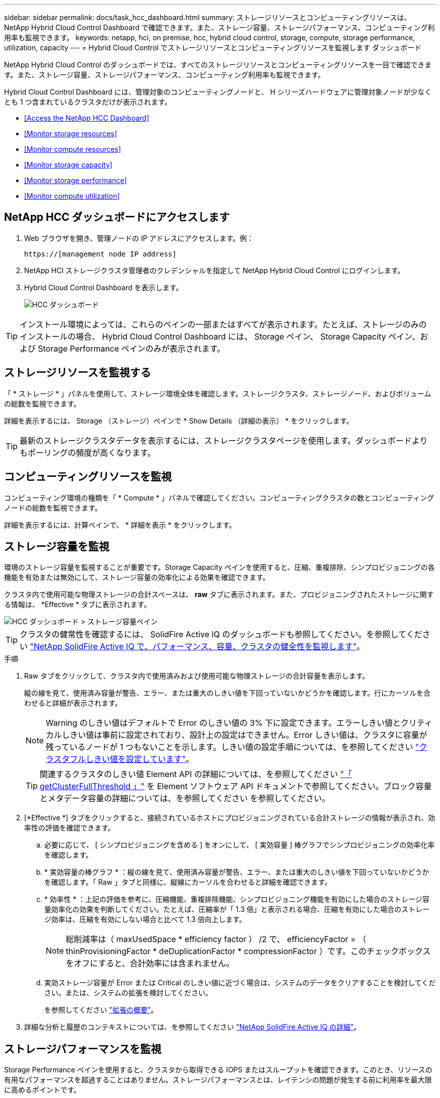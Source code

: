 ---
sidebar: sidebar 
permalink: docs/task_hcc_dashboard.html 
summary: ストレージリソースとコンピューティングリソースは、 NetApp Hybrid Cloud Control Dashboard で確認できます。また、ストレージ容量、ストレージパフォーマンス、コンピューティング利用率も監視できます。 
keywords: netapp, hci, on premise, hcc, hybrid cloud control, storage, compute, storage performance, utilization, capacity 
---
= Hybrid Cloud Control でストレージリソースとコンピューティングリソースを監視します ダッシュボード


[role="lead"]
NetApp Hybrid Cloud Control のダッシュボードでは、すべてのストレージリソースとコンピューティングリソースを一目で確認できます。また、ストレージ容量、ストレージパフォーマンス、コンピューティング利用率も監視できます。

Hybrid Cloud Control Dashboard には、管理対象のコンピューティングノードと、 H シリーズハードウェアに管理対象ノードが少なくとも 1 つ含まれているクラスタだけが表示されます。

* <<Access the NetApp HCC Dashboard>>
* <<Monitor storage resources>>
* <<Monitor compute resources>>
* <<Monitor storage capacity>>
* <<Monitor storage performance>>
* <<Monitor compute utilization>>




== NetApp HCC ダッシュボードにアクセスします

. Web ブラウザを開き、管理ノードの IP アドレスにアクセスします。例：
+
[listing]
----
https://[management node IP address]
----
. NetApp HCI ストレージクラスタ管理者のクレデンシャルを指定して NetApp Hybrid Cloud Control にログインします。
. Hybrid Cloud Control Dashboard を表示します。
+
image::hcc_dashboard_all.png[HCC ダッシュボード]




TIP: インストール環境によっては、これらのペインの一部またはすべてが表示されます。たとえば、ストレージのみのインストールの場合、 Hybrid Cloud Control Dashboard には、 Storage ペイン、 Storage Capacity ペイン、および Storage Performance ペインのみが表示されます。



== ストレージリソースを監視する

「 * ストレージ * 」パネルを使用して、ストレージ環境全体を確認します。ストレージクラスタ、ストレージノード、およびボリュームの総数を監視できます。

詳細を表示するには、 Storage （ストレージ）ペインで * Show Details （詳細の表示） * をクリックします。


TIP: 最新のストレージクラスタデータを表示するには、ストレージクラスタページを使用します。ダッシュボードよりもポーリングの頻度が高くなります。



== コンピューティングリソースを監視

コンピューティング環境の種類を「 * Compute * 」パネルで確認してください。コンピューティングクラスタの数とコンピューティングノードの総数を監視できます。

詳細を表示するには、計算ペインで、 * 詳細を表示 * をクリックします。



== ストレージ容量を監視

環境のストレージ容量を監視することが重要です。Storage Capacity ペインを使用すると、圧縮、重複排除、シンプロビジョニングの各機能を有効または無効にして、ストレージ容量の効率化による効果を確認できます。

クラスタ内で使用可能な物理ストレージの合計スペースは、 *raw* タブに表示されます。また、プロビジョニングされたストレージに関する情報は、 *Effective * タブに表示されます。

image::hcc_dashboard_storage_capacity_effective.png[HCC ダッシュボード > ストレージ容量ペイン]


TIP: クラスタの健常性を確認するには、 SolidFire Active IQ のダッシュボードも参照してください。を参照してください link:task_hcc_activeiq.html["NetApp SolidFire Active IQ で、パフォーマンス、容量、クラスタの健全性を監視します"]。

.手順
. Raw タブをクリックして、クラスタ内で使用済みおよび使用可能な物理ストレージの合計容量を表示します。
+
縦の線を見て、使用済み容量が警告、エラー、または重大のしきい値を下回っていないかどうかを確認します。行にカーソルを合わせると詳細が表示されます。

+

NOTE: Warning のしきい値はデフォルトで Error のしきい値の 3% 下に設定できます。エラーしきい値とクリティカルしきい値は事前に設定されており、設計上の設定はできません。Error しきい値は、クラスタに容量が残っているノードが 1 つもないことを示します。しきい値の設定手順については、を参照してください http://docs.netapp.com/sfe-122/topic/com.netapp.doc.sfe-ug/GUID-C238E415-E83C-4F1F-92D4-E0534B601FCA.html["クラスタフルしきい値を設定しています"]。

+

TIP: 関連するクラスタのしきい値 Element API の詳細については、を参照してください http://docs.netapp.com/sfe-122/topic/com.netapp.doc.sfe-api/GUID-9B1D06D7-8FEE-4A52-B3C2-33F03D8540FB.html["「 getClusterFullThreshold 」"] を Element ソフトウェア API ドキュメントで参照してください。ブロック容量とメタデータ容量の詳細については、を参照してください を参照してください。

. [*Effective *] タブをクリックすると、接続されているホストにプロビジョニングされている合計ストレージの情報が表示され、効率性の評価を確認できます。
+
.. 必要に応じて、 [ シンプロビジョニングを含める ] をオンにして、 [ 実効容量 ] 棒グラフでシンプロビジョニングの効率化率を確認します。
.. * 実効容量の棒グラフ * ：縦の線を見て、使用済み容量が警告、エラー、または重大のしきい値を下回っていないかどうかを確認します。「 Raw 」タブと同様に、縦線にカーソルを合わせると詳細を確認できます。
.. * 効率性 * ：上記の評価を参考に、圧縮機能、重複排除機能、シンプロビジョニング機能を有効にした場合のストレージ容量効率化の効果を判断してください。たとえば、圧縮率が「 1.3 倍」と表示される場合、圧縮を有効にした場合のストレージ効率は、圧縮を有効にしない場合と比べて 1.3 倍向上します。
+

NOTE: 総削減率は（ maxUsedSpace * efficiency factor ） /2 で、 efficiencyFactor = （ thinProvisioningFactor * deDuplicationFactor * compressionFactor ）です。このチェックボックスをオフにすると、合計効率には含まれません。

.. 実効ストレージ容量が Error または Critical のしきい値に近づく場合は、システムのデータをクリアすることを検討してください。または、システムの拡張を検討してください。
+
を参照してください link:concept_hcc_expandoverview.html["拡張の概要"]。



. 詳細な分析と履歴のコンテキストについては、を参照してください https://activeiq.solidfire.com/["NetApp SolidFire Active IQ の詳細"]。




== ストレージパフォーマンスを監視

Storage Performance ペインを使用すると、クラスタから取得できる IOPS またはスループットを確認できます。このとき、リソースの有用なパフォーマンスを超過することはありません。ストレージパフォーマンスとは、レイテンシの問題が発生する前に利用率を最大限に高めるポイントです。

ストレージパフォーマンスペインでは、ワークロードが増加した場合にパフォーマンスが低下する可能性があるポイントにパフォーマンスが達していないかどうかを確認できます。

このペインの情報は 10 秒ごとに更新され、グラフ上のすべてのポイントの平均値が表示されます。

関連付けられている Element API メソッドの詳細については、を参照してください http://docs.netapp.com/sfe-122/topic/com.netapp.doc.sfe-api/GUID-63BEAEDE-74F7-421E-9360-08F166A603F4.html["GetClusterStats から参照できます"] メソッド（ _Element ソフトウェア API ドキュメント内）。

.手順
. Storage Performance ペインを表示します。詳細については、グラフのポイントにカーソルを合わせます。
+
.. * IOPS * タブ： 1 秒あたりの現在の処理数を表示します。データや急増しているデータを探す。たとえば、最大 IOPS が 160K で、そのうち 10 万 IOPS が空き IOPS または使用可能 IOPS であることが確認された場合は、このクラスタにワークロードを追加することを検討してください。一方、使用可能な容量が 140K しかない場合は、ワークロードのオフロードやシステムの拡張を検討してください。
+
image::hcc_dashboard_storage_perform_iops.png[Storage Performance > IOPS タブの順にクリックします]

.. * Throughput * タブ：スループットのパターンまたはスパイクを監視します。また、スループットの値が継続的に高くなっていないかどうかも監視します。リソースの使用率が最大値に近づいていることを示している可能性があります。
+
image::hcc_dashboard_storage_perform_throughput.png[Storage Performance > Throughput タブの順にクリックします]

.. * Utilization * タブ： IOPS の利用率を、クラスタレベルで合計した使用可能な合計 IOPS を監視します。
+
image::hcc_dashboard_storage_perform_utlization.png[Storage Performance > Utilization タブ]



. さらに詳しい分析を行うには、 NetApp Element Plug-in for vCenter Server を使用してストレージのパフォーマンスを確認してください。
+
https://docs.netapp.com/us-en/vcp/vcp_task_reports_volume_performance.html["NetApp Element Plug-in for vCenter Server に表示されるパフォーマンス"^]。





== コンピューティング利用率を監視

ストレージリソースの IOPS とスループットだけでなく、コンピューティングアセットの CPU とメモリの使用量も確認することができます。ノードで提供可能な合計 IOPS は、 CPU の数、 CPU の速度、 RAM の容量など、ノードの物理仕様に基づきます。

.手順
. [* Compute Utilization] ペインを表示します。CPU タブとメモリタブの両方を使用して、使用率のパターンまたはスパイクを探します。コンピューティングクラスタの最大利用率に近づいている可能性があることを示す、継続的な高使用率も確認します。
+

NOTE: このペインには、このインストールで管理されているコンピューティングクラスタのデータのみが表示されます。

+
image::hcc_dashboard_compute_util_cpu.png[[Compute Utilization] ペイン]

+
.. * CPU * タブ：コンピューティングクラスタの CPU 利用率の現在の平均値を表示します。
.. * Memory * タブ：コンピューティングクラスタの現在の平均メモリ使用量を確認します。


. コンピューティング情報の詳細な分析については、を参照してください https://activeiq.solidfire.com["履歴データ用の NetApp SolidFire Active IQ"]。


[discrete]
== 詳細については、こちらをご覧ください

* https://docs.netapp.com/us-en/vcp/index.html["vCenter Server 向け NetApp Element プラグイン"^]
* https://www.netapp.com/hybrid-cloud/hci-documentation/["NetApp HCI のリソースページ"^]

